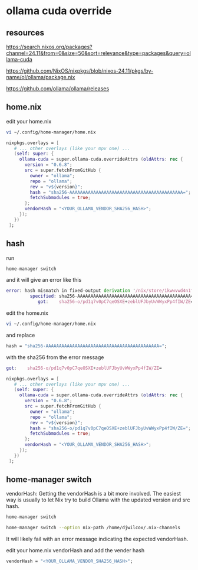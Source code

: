 #+STARTUP: content
* ollama cuda override
** resources

[[https://search.nixos.org/packages?channel=24.11&from=0&size=50&sort=relevance&type=packages&query=ollama-cuda]]

[[https://github.com/NixOS/nixpkgs/blob/nixos-24.11/pkgs/by-name/ol/ollama/package.nix]]

[[https://github.com/ollama/ollama/releases]]

** home.nix

edit your home.nix

#+begin_src sh
vi ~/.config/home-manager/home.nix
#+end_src

#+begin_src nix
nixpkgs.overlays = [
   # ... other overlays (like your mpv one) ...
   (self: super: {
     ollama-cuda = super.ollama-cuda.overrideAttrs (oldAttrs: rec {
       version = "0.6.8";
       src = super.fetchFromGitHub {
         owner = "ollama";
         repo = "ollama";
         rev = "v${version}";
         hash = "sha256-AAAAAAAAAAAAAAAAAAAAAAAAAAAAAAAAAAAAAAAAAAA=";
         fetchSubmodules = true;
       };
       vendorHash = "<YOUR_OLLAMA_VENDOR_SHA256_HASH>";
     });
   })
 ];
#+end_src

** hash

run

#+begin_src sh
home-manager switch
#+end_src

and it will give an error like this

#+begin_src nix
error: hash mismatch in fixed-output derivation '/nix/store/1kwwvwd4n1flqxqs9i95yv6m7ygl43c5-source.drv':
         specified: sha256-AAAAAAAAAAAAAAAAAAAAAAAAAAAAAAAAAAAAAAAAAAA=
            got:    sha256-o/pd1q7v0pC7qeOSXE+zeblUFJbyUvWWyxPp4fIW/ZE=
#+end_src

edit the home.nix

#+begin_src sh
vi ~/.config/home-manager/home.nix
#+end_src

and replace

#+begin_src nix
hash = "sha256-AAAAAAAAAAAAAAAAAAAAAAAAAAAAAAAAAAAAAAAAAAA=";
#+end_src

with the sha256 from the error message

#+begin_src nix
got:    sha256-o/pd1q7v0pC7qeOSXE+zeblUFJbyUvWWyxPp4fIW/ZE=
#+end_src

#+begin_src nix
nixpkgs.overlays = [
   # ... other overlays (like your mpv one) ...
   (self: super: {
     ollama-cuda = super.ollama-cuda.overrideAttrs (oldAttrs: rec {
       version = "0.6.8";
       src = super.fetchFromGitHub {
         owner = "ollama";
         repo = "ollama";
         rev = "v${version}";
         hash = "sha256-o/pd1q7v0pC7qeOSXE+zeblUFJbyUvWWyxPp4fIW/ZE=";
         fetchSubmodules = true;
       };
       vendorHash = "<YOUR_OLLAMA_VENDOR_SHA256_HASH>";
     });
   })
 ];
#+end_src

** home-manager switch

vendorHash: Getting the vendorHash is a bit more involved.
The easiest way is usually to let Nix try to build Ollama with the updated version and src hash. 

#+begin_src sh
home-manager switch
#+end_src

#+begin_src sh
home-manager switch --option nix-path /home/djwilcox/.nix-channels
#+end_src

It will likely fail with an error message indicating the expected vendorHash.

edit your home.nix vendorHash and add the vender hash

#+begin_src nix
vendorHash = "<YOUR_OLLAMA_VENDOR_SHA256_HASH>";
#+end_src
